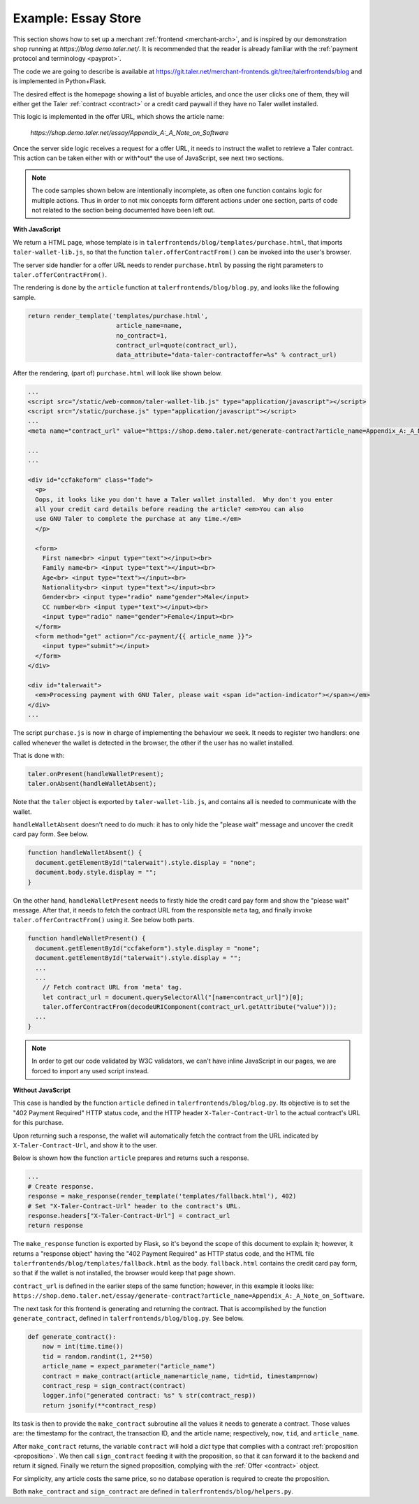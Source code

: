 ..
  This file is part of GNU TALER.

  Copyright (C) 2014, 2015, 2016 INRIA

  TALER is free software; you can redistribute it and/or modify it under the
  terms of the GNU General Public License as published by the Free Software
  Foundation; either version 2.1, or (at your option) any later version.

  TALER is distributed in the hope that it will be useful, but WITHOUT ANY
  WARRANTY; without even the implied warranty of MERCHANTABILITY or FITNESS FOR
  A PARTICULAR PURPOSE.  See the GNU Lesser General Public License for more details.

  You should have received a copy of the GNU Lesser General Public License along with
  TALER; see the file COPYING.  If not, see <http://www.gnu.org/licenses/>

  @author Marcello Stanisci

====================
Example: Essay Store
====================

This section shows how to set up a merchant :ref:`frontend <merchant-arch>`, and is
inspired by our demonstration shop running at `https://blog.demo.taler.net/`.
It is recommended that the reader is already familiar with the
:ref:`payment protocol and terminology <payprot>`.

The code we are going to describe is available at
https://git.taler.net/merchant-frontends.git/tree/talerfrontends/blog
and is implemented in Python+Flask.

The desired effect is the homepage showing a list of buyable articles, and once the
user clicks one of them, they will either get the Taler :ref:`contract <contract>`
or a credit card paywall if they have no Taler wallet installed.

This logic is implemented in the offer URL, which shows the article name:

  `https://shop.demo.taler.net/essay/Appendix_A:_A_Note_on_Software`

Once the server side logic receives a request for a offer URL, it needs to
instruct the wallet to retrieve a Taler contract.  This action can be taken
either with or with*out* the use of JavaScript, see next two sections.

.. note::

  The code samples shown below are intentionally incomplete, as often
  one function contains logic for multiple actions.  Thus in order to not
  mix concepts form different actions under one section, parts of code not
  related to the section being documented have been left out.

**With JavaScript**

We return a HTML page, whose template is in
``talerfrontends/blog/templates/purchase.html``, that imports ``taler-wallet-lib.js``,
so that the function ``taler.offerContractFrom()`` can be invoked into the user's
browser.

The server side handler for a offer URL needs to render ``purchase.html`` by passing
the right parameters to ``taler.offerContractFrom()``.

The rendering is done by the ``article`` function at ``talerfrontends/blog/blog.py``,
and looks like the following sample.

.. sourcecode:: python

  return render_template('templates/purchase.html',
                          article_name=name,
                          no_contract=1,
                          contract_url=quote(contract_url),
                          data_attribute="data-taler-contractoffer=%s" % contract_url)

After the rendering, (part of) ``purchase.html`` will look like shown below.

.. sourcecode:: html

  ...
  <script src="/static/web-common/taler-wallet-lib.js" type="application/javascript"></script>
  <script src="/static/purchase.js" type="application/javascript"></script>
  ...
  <meta name="contract_url" value="https://shop.demo.taler.net/generate-contract?article_name=Appendix_A:_A_Note_on_Software">

  ...
  ...

  <div id="ccfakeform" class="fade">
    <p>
    Oops, it looks like you don't have a Taler wallet installed.  Why don't you enter
    all your credit card details before reading the article? <em>You can also
    use GNU Taler to complete the purchase at any time.</em>
    </p>
  
    <form>
      First name<br> <input type="text"></input><br>
      Family name<br> <input type="text"></input><br>
      Age<br> <input type="text"></input><br>
      Nationality<br> <input type="text"></input><br>
      Gender<br> <input type="radio" name"gender">Male</input>
      CC number<br> <input type="text"></input><br>
      <input type="radio" name="gender">Female</input><br>
    </form>
    <form method="get" action="/cc-payment/{{ article_name }}">
      <input type="submit"></input>
    </form>
  </div>
  
  <div id="talerwait">
    <em>Processing payment with GNU Taler, please wait <span id="action-indicator"></span></em>
  </div>
  ...

The script ``purchase.js`` is now in charge of implementing the behaviour we seek.
It needs to register two handlers: one called whenever the wallet is detected in the
browser, the other if the user has no wallet installed.

That is done with:

.. sourcecode:: javascript

  taler.onPresent(handleWalletPresent);
  taler.onAbsent(handleWalletAbsent);

Note that the ``taler`` object is exported by ``taler-wallet-lib.js``, and contains all
is needed to communicate with the wallet.


``handleWalletAbsent`` doesn't need to do much: it has to only hide the "please wait"
message and uncover the credit card pay form.  See below.

.. sourcecode:: javascript

  function handleWalletAbsent() {
    document.getElementById("talerwait").style.display = "none";
    document.body.style.display = "";
  }

On the other hand, ``handleWalletPresent`` needs to firstly hide the credit card
pay form and show the "please wait" message.  After that, it needs to fetch the
contract URL from the responsible ``meta`` tag, and finally invoke ``taler.offerContractFrom()`` using it.  See below both parts.

.. sourcecode:: javascript

  function handleWalletPresent() {
    document.getElementById("ccfakeform").style.display = "none";
    document.getElementById("talerwait").style.display = "";
    ...
    ...
      // Fetch contract URL from 'meta' tag.
      let contract_url = document.querySelectorAll("[name=contract_url]")[0];
      taler.offerContractFrom(decodeURIComponent(contract_url.getAttribute("value")));
    ...
  }

.. note::

  In order to get our code validated by W3C validators, we can't have inline
  JavaScript in our pages, we are forced to import any used script instead.

**Without JavaScript**

This case is handled by the function ``article`` defined in
``talerfrontends/blog/blog.py``.  Its objective is to set the "402 Payment
Required" HTTP status code, and the HTTP header ``X-Taler-Contract-Url``
to the actual contract's URL for this purchase.

Upon returning such a response, the wallet will automatically fetch the
contract from the URL indicated by ``X-Taler-Contract-Url``, and show it
to the user.

Below is shown how the function ``article`` prepares and returns such a
response.

.. sourcecode:: python

  ...
  # Create response.
  response = make_response(render_template('templates/fallback.html'), 402)
  # Set "X-Taler-Contract-Url" header to the contract's URL.
  response.headers["X-Taler-Contract-Url"] = contract_url
  return response

The ``make_response`` function is exported by Flask, so it's beyond the scope
of this document to explain it;  however, it returns a "response object" having
the "402 Payment Required" as HTTP status code, and the
HTML file ``talerfrontends/blog/templates/fallback.html`` as the body.
``fallback.html`` contains the credit card pay form, so that if the wallet is
not installed, the browser would keep that page shown.

``contract_url`` is defined in the earlier steps of the same function; however,
in this example it looks like:
``https://shop.demo.taler.net/essay/generate-contract?article_name=Appendix_A:_A_Note_on_Software``.

The next task for this frontend is generating and returning the contract.
That is accomplished by the function ``generate_contract``, defined in
``talerfrontends/blog/blog.py``.  See below.

.. sourcecode:: python

  def generate_contract():
      now = int(time.time())
      tid = random.randint(1, 2**50)
      article_name = expect_parameter("article_name")
      contract = make_contract(article_name=article_name, tid=tid, timestamp=now)
      contract_resp = sign_contract(contract)
      logger.info("generated contract: %s" % str(contract_resp))
      return jsonify(**contract_resp)


Its task is then to provide the ``make_contract`` subroutine all the
values it needs to generate a contract.  Those values are: the timestamp
for the contract, the transaction ID, and the article name; respectively,
``now``, ``tid``, and ``article_name``.

After ``make_contract`` returns, the variable ``contract`` will hold a
`dict` type that complies with a contract :ref:`proposition <proposition>`.
We then call ``sign_contract`` feeding it with the proposition, so that
it can forward it to the backend and return it signed.  Finally we return
the signed proposition, complying with the :ref:`Offer <contract>` object.

For simplicity, any article costs the same price, so no database operation
is required to create the proposition.

Both ``make_contract`` and ``sign_contract`` are defined in
``talerfrontends/blog/helpers.py``.


..
  Fundamental steps:
  
  - How 402 HTTP headers are set in each step.
  - How OTOH JavaScript accomplishes the same.
  - How the handler detects offer vs fulfillment.
  
  To mention:
  
  - difference between fulfillment and offer URL, although
    that pattern is not mandatory at all.
  - how few details we need to reconstruct the contract.
